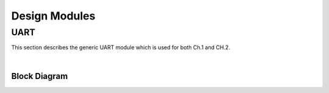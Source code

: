 Design Modules
==============

UART
----

This section describes the generic UART module which is used for both Ch.1 and
CH.2.

|

Block Diagram
~~~~~~~~~~~~~

.. image:: ./images/uart_arch.svg
